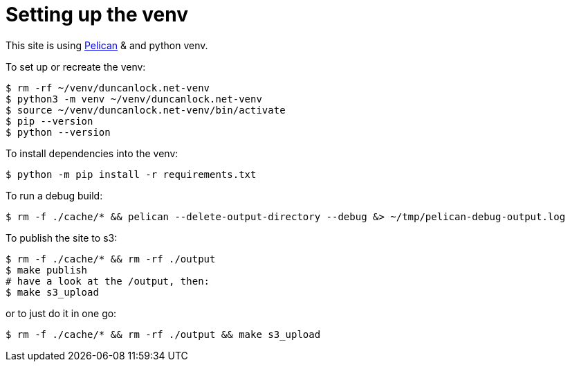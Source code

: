 = Setting up the venv

This site is using https://docs.getpelican.com/[Pelican] & and python venv.

To set up or recreate the venv:

[source,console]
----
$ rm -rf ~/venv/duncanlock.net-venv
$ python3 -m venv ~/venv/duncanlock.net-venv
$ source ~/venv/duncanlock.net-venv/bin/activate
$ pip --version
$ python --version
----

To install dependencies into the venv:

[source,console]
----
$ python -m pip install -r requirements.txt
----

To run a debug build:

[source,console]
----
$ rm -f ./cache/* && pelican --delete-output-directory --debug &> ~/tmp/pelican-debug-output.log
----

To publish the site to s3:

[source,console]
----
$ rm -f ./cache/* && rm -rf ./output
$ make publish
# have a look at the /output, then:
$ make s3_upload
----

or to just do it in one go:

[source,console]
----
$ rm -f ./cache/* && rm -rf ./output && make s3_upload
----
